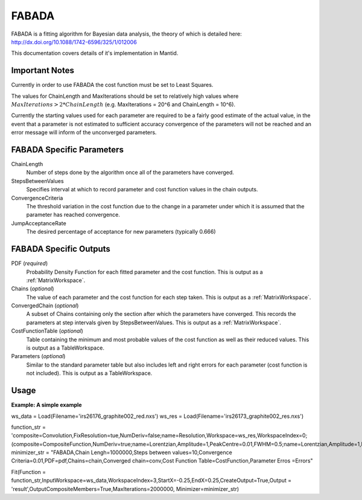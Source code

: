 .. _FABADA:

FABADA
======

FABADA is a fitting algorithm for Bayesian data analysis, the theory of which is
detailed here: http://dx.doi.org/10.1088/1742-6596/325/1/012006

This documentation covers details of it's implementation in Mantid.

Important Notes
---------------

Currently in order to use FABADA the cost function must be set to Least Squares.

The values for ChainLength and MaxIterations should be set to relatively high
values where :math:`MaxIterations > 2 * ChainLength` (e.g. MaxIterations = 20^6
and ChainLength = 10^6).

Currently the starting values used for each parameter are required to be a
fairly good estimate of the actual value, in the event that a parameter is not
estimated to sufficient accuracy convergence of the parameters will not be
reached and an error message will inform of the unconverged parameters.

FABADA Specific Parameters
--------------------------

ChainLength
  Number of steps done by the algorithm once all of the parameters have
  converged.

StepsBetweenValues
  Specifies interval at which to record parameter and cost function values in
  the chain outputs.

ConvergenceCriteria
  The threshold variation in the cost function due to the change in a parameter
  under which it is assumed that the parameter has reached convergence.

JumpAcceptanceRate
  The desired percentage of acceptance for new parameters (typically 0.666)

FABADA Specific Outputs
-----------------------

PDF (*required*)
  Probability Density Function for each fitted parameter and the cost function.
  This is output as a :ref:`MatrixWorkspace`.

Chains (*optional*)
  The value of each parameter and the cost function for each step taken.
  This is output as a :ref:`MatrixWorkspace`.

ConvergedChain (*optional*)
  A subset of Chains containing only the section after which the parameters have
  converged.
  This records the parameters at step intervals given by StepsBetweenValues.
  This is output as a :ref:`MatrixWorkspace`.

CostFunctionTable (*optional*)
  Table containing the minimum and most probable values of the cost function as
  well as their reduced values.
  This is output as a TableWorkspace.

Parameters (*optional*)
  Similar to the standard parameter table but also includes left and right
  errors for each parameter (cost function is not included).
  This is output as a TableWorkspace.

Usage
-----

**Example: A simple example**

.. code-block:: python

ws_data = Load(Filename='irs26176_graphite002_red.nxs')
ws_res = Load(Filename='irs26173_graphite002_res.nxs')

function_str = 'composite=Convolution,FixResolution=tue,NumDeriv=false;name=Resolution,Workspace=ws_res,WorkspaceIndex=0;(composite=CompositeFunction,NumDeriv=true;name=Lorentzian,Amplitude=1,PeakCentre=0.01,FWHM=0.5;name=Lorentzian,Amplitude=1,PeakCentre=0.01,FWHM=0.5)'
minimizer_str = "FABADA,Chain Lengh=1000000,Steps between values=10,Convergence Criteria=0.01,PDF=pdf,Chains=chain,Converged chain=conv,Cost Function Table=CostFunction,Parameter Erros =Errors"

Fit(Function = function_str,InputWorkspace=ws_data,WorkspaceIndex=3,StartX=-0.25,EndX=0.25,CreateOutput=True,Output = 'result',OutputCompositeMembers=True,MaxIterations=2000000, Minimizer=minimizer_str)   


.. categories:: Concepts
